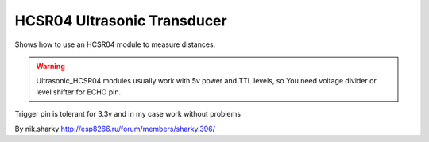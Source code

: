 HCSR04 Ultrasonic Transducer
============================

Shows how to use an HCSR04 module to measure distances.

.. warning::

   Ultrasonic_HCSR04 modules usually work with 5v power and TTL levels,
   so You need voltage divider or level shifter for ECHO pin.

Trigger pin is tolerant for 3.3v and in my case work without problems

By nik.sharky http://esp8266.ru/forum/members/sharky.396/
